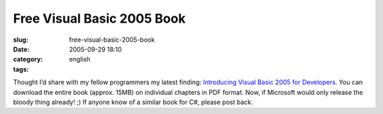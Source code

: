 Free Visual Basic 2005 Book
###########################
:slug: free-visual-basic-2005-book
:date: 2005-09-29 18:10
:category:
:tags: english

Thought I’d share with my fellow programmers my latest finding:
`Introducing Visual Basic 2005 for
Developers <http://msdn.microsoft.com/vbasic/whidbey/introto2005/>`__.
You can download the entire book (approx. 15MB) on individual chapters
in PDF format. Now, if Microsoft would only release the bloody thing
already! ;) If anyone know of a similar book for C#, please post back.
